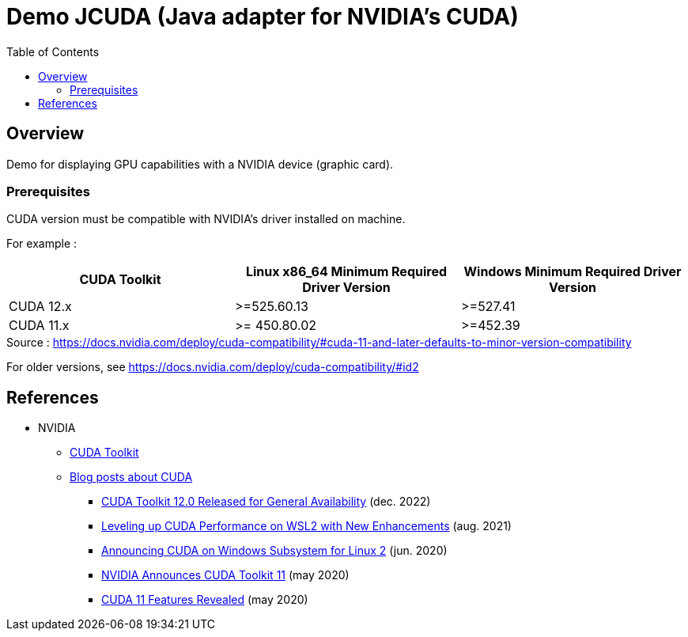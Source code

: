 = Demo JCUDA (Java adapter for NVIDIA's CUDA)
:toc:

== Overview

Demo for displaying GPU capabilities with a NVIDIA device (graphic card).

=== Prerequisites

CUDA version must be compatible with NVIDIA's driver installed on machine.

For example :

|===
| CUDA Toolkit | Linux x86_64 Minimum Required Driver Version | Windows Minimum Required Driver Version

| CUDA 12.x | >=525.60.13 | >=527.41

| CUDA 11.x | >= 450.80.02 | >=452.39
|===

.Source : https://docs.nvidia.com/deploy/cuda-compatibility/#cuda-11-and-later-defaults-to-minor-version-compatibility

For older versions, see https://docs.nvidia.com/deploy/cuda-compatibility/#id2

== References

* NVIDIA
** https://developer.nvidia.com/cuda-toolkit[CUDA Toolkit]
** https://developer.nvidia.com/blog/tag/cuda/[Blog posts about CUDA]
*** https://developer.nvidia.com/blog/cuda-toolkit-12-0-released-for-general-availability/[CUDA Toolkit 12.0 Released for General Availability] (dec. 2022)
*** https://developer.nvidia.com/blog/leveling-up-cuda-performance-on-wsl2-with-new-enhancements/[Leveling up CUDA Performance on WSL2 with New Enhancements] (aug. 2021)
*** https://developer.nvidia.com/blog/announcing-cuda-on-windows-subsystem-for-linux-2/[Announcing CUDA on Windows Subsystem for Linux 2] (jun. 2020)
*** https://developer.nvidia.com/blog/cuda-11-toolkit/[NVIDIA Announces CUDA Toolkit 11] (may 2020)
*** https://developer.nvidia.com/blog/cuda-11-features-revealed/[CUDA 11 Features Revealed] (may 2020)
